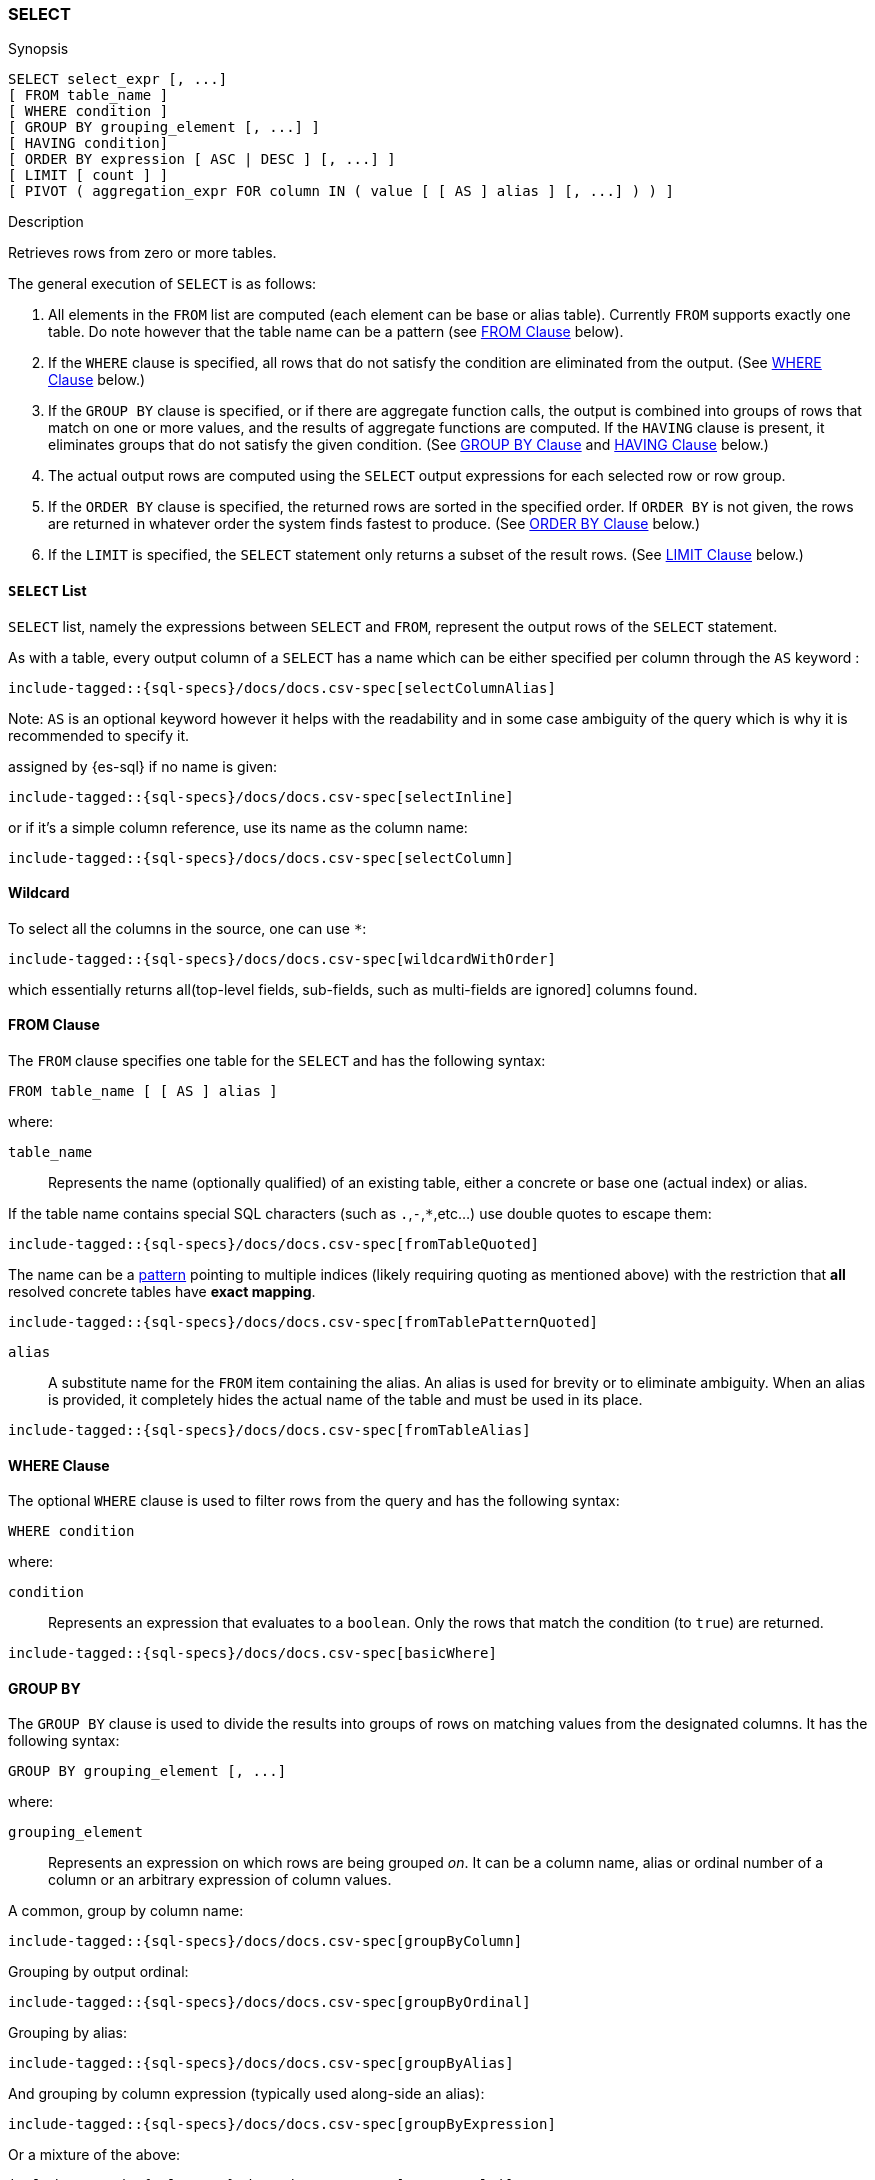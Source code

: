 [role="xpack"]
[testenv="basic"]
[[sql-syntax-select]]
=== SELECT

.Synopsis
[source, sql]
----
SELECT select_expr [, ...]
[ FROM table_name ]
[ WHERE condition ]
[ GROUP BY grouping_element [, ...] ]
[ HAVING condition]
[ ORDER BY expression [ ASC | DESC ] [, ...] ]
[ LIMIT [ count ] ]
[ PIVOT ( aggregation_expr FOR column IN ( value [ [ AS ] alias ] [, ...] ) ) ]
----

.Description

Retrieves rows from zero or more tables.

The general execution of `SELECT` is as follows:

. All elements in the `FROM` list are computed (each element can be base or alias table). Currently `FROM` supports exactly one table. Do note however that the table name can be a pattern (see <<sql-syntax-from, FROM Clause>> below).
. If the `WHERE` clause is specified, all rows that do not satisfy the condition are eliminated from the output. (See <<sql-syntax-where, WHERE Clause>> below.)
. If the `GROUP BY` clause is specified, or if there are aggregate function calls, the output is combined into groups of rows that match on one or more values, and the results of aggregate functions are computed. If the `HAVING` clause is present, it eliminates groups that do not satisfy the given condition. (See <<sql-syntax-group-by, GROUP BY Clause>> and <<sql-syntax-having, HAVING Clause>> below.)
. The actual output rows are computed using the `SELECT` output expressions for each selected row or row group.
. If the `ORDER BY` clause is specified, the returned rows are sorted in the specified order. If `ORDER BY` is not given, the rows are returned in whatever order the system finds fastest to produce. (See <<sql-syntax-order-by,ORDER BY Clause>> below.)
. If the `LIMIT` is specified, the `SELECT` statement only returns a subset of the result rows. (See <<sql-syntax-limit, LIMIT Clause>> below.)


[[sql-syntax-select-list]]
==== `SELECT` List

`SELECT` list, namely the expressions between `SELECT` and `FROM`, represent the output rows of the `SELECT` statement.

As with a table, every output column of a `SELECT` has a name which can be either specified per column through the `AS` keyword :

[source, sql]
----
include-tagged::{sql-specs}/docs/docs.csv-spec[selectColumnAlias]
----

Note: `AS` is an optional keyword however it helps with the readability and in some case ambiguity of the query
which is why it is recommended to specify it.

assigned by {es-sql} if no name is given:

[source, sql]
----
include-tagged::{sql-specs}/docs/docs.csv-spec[selectInline]
----

or if it's a simple column reference, use its name as the column name:

[source, sql]
----
include-tagged::{sql-specs}/docs/docs.csv-spec[selectColumn]
----

[[sql-syntax-select-wildcard]]
==== Wildcard

To select all the columns in the source, one can use `*`:

[source, sql]
----
include-tagged::{sql-specs}/docs/docs.csv-spec[wildcardWithOrder]
----

which essentially returns all(top-level fields, sub-fields, such as multi-fields are ignored] columns found.

[[sql-syntax-from]]
==== FROM Clause

The `FROM` clause specifies one table for the `SELECT` and has the following syntax:

[source, sql]
----
FROM table_name [ [ AS ] alias ]
----

where:

`table_name`::

Represents the name (optionally qualified) of an existing table, either a concrete or base one (actual index) or alias.


If the table name contains special SQL characters (such as `.`,`-`,`*`,etc...) use double quotes to escape them:

[source, sql]
----
include-tagged::{sql-specs}/docs/docs.csv-spec[fromTableQuoted]
----

The name can be a <<multi-index, pattern>> pointing to multiple indices (likely requiring quoting as mentioned above) with the restriction that *all* resolved concrete tables have **exact mapping**.

[source, sql]
----
include-tagged::{sql-specs}/docs/docs.csv-spec[fromTablePatternQuoted]
----

`alias`::
A substitute name for the `FROM` item containing the alias. An alias is used for brevity or to eliminate ambiguity. When an alias is provided, it completely hides the actual name of the table and must be used in its place.

[source, sql]
----
include-tagged::{sql-specs}/docs/docs.csv-spec[fromTableAlias]
----

[[sql-syntax-where]]
==== WHERE Clause

The optional `WHERE` clause is used to filter rows from the query and has the following syntax:

[source, sql]
----
WHERE condition
----

where:

`condition`::

Represents an expression that evaluates to a `boolean`. Only the rows that match the condition (to `true`) are returned.

[source, sql]
----
include-tagged::{sql-specs}/docs/docs.csv-spec[basicWhere]
----

[[sql-syntax-group-by]]
==== GROUP BY

The `GROUP BY` clause is used to divide the results into groups of rows on matching values from the designated columns. It has the following syntax:

[source, sql]
----
GROUP BY grouping_element [, ...]
----

where:

`grouping_element`::

Represents an expression on which rows are being grouped _on_. It can be a column name, alias or ordinal number of a column or an arbitrary expression of column values.

A common, group by column name:

[source, sql]
----
include-tagged::{sql-specs}/docs/docs.csv-spec[groupByColumn]
----

Grouping by output ordinal:

[source, sql]
----
include-tagged::{sql-specs}/docs/docs.csv-spec[groupByOrdinal]
----

Grouping by alias:

[source, sql]
----
include-tagged::{sql-specs}/docs/docs.csv-spec[groupByAlias]
----

And grouping by column expression (typically used along-side an alias):

[source, sql]
----
include-tagged::{sql-specs}/docs/docs.csv-spec[groupByExpression]
----

Or a mixture of the above:
[source, sql]
----
include-tagged::{sql-specs}/docs/docs.csv-spec[groupByMulti]
----


When a `GROUP BY` clause is used in a `SELECT`, _all_ output expressions must be either aggregate functions or expressions used for grouping or derivatives of (otherwise there would be more than one possible value to return for each ungrouped column).

To wit:

[source, sql]
----
include-tagged::{sql-specs}/docs/docs.csv-spec[groupByAndAgg]
----

Expressions over aggregates used in output:

[source, sql]
----
include-tagged::{sql-specs}/docs/docs.csv-spec[groupByAndAggExpression]
----

Multiple aggregates used:

[source, sql]
----
include-tagged::{sql-specs}/docs/docs.csv-spec[groupByAndMultipleAggs]
----

[TIP]
If custom bucketing is required, it can be achieved with the use of <<sql-functions-conditional-case, `CASE`>>,
as shown <<sql-functions-conditional-case-groupby-custom-buckets, here>>.

[[sql-syntax-group-by-implicit]]
===== Implicit Grouping

When an aggregation is used without an associated `GROUP BY`, an __implicit grouping__ is applied, meaning all selected rows are considered to form a single default, or implicit group.
As such, the query emits only a single row (as there is only a single group).

A common example is counting the number of records:

[source, sql]
----
include-tagged::{sql-specs}/docs/docs.csv-spec[groupByImplicitCount]
----

Of course, multiple aggregations can be applied:

[source, sql]
----
include-tagged::{sql-specs}/docs/docs.csv-spec[groupByImplicitMultipleAggs]
----

[[sql-syntax-having]]
==== HAVING

The `HAVING` clause can be used _only_ along aggregate functions (and thus `GROUP BY`) to filter what groups are kept or not and has the following syntax:

[source, sql]
----
HAVING condition
----

where:

`condition`::

Represents an expression that evaluates to a `boolean`. Only groups that match the condition (to `true`) are returned.

Both `WHERE` and `HAVING` are used for filtering however there are several significant differences between them:

. `WHERE` works on individual *rows*, `HAVING` works on the *groups* created by ``GROUP BY``
. `WHERE` is evaluated *before* grouping, `HAVING` is evaluated *after* grouping

[source, sql]
----
include-tagged::{sql-specs}/docs/docs.csv-spec[groupByHaving]
----

Further more, one can use multiple aggregate expressions inside `HAVING` even ones that are not used in the output (`SELECT`):

[source, sql]
----
include-tagged::{sql-specs}/docs/docs.csv-spec[groupByHavingMultiple]
----

[[sql-syntax-having-group-by-implicit]]
===== Implicit Grouping

As indicated above, it is possible to have a `HAVING` clause without a `GROUP BY`. In this case, the so-called <<sql-syntax-group-by-implicit, __implicit grouping__>> is applied, meaning all selected rows are considered to form a single group and `HAVING` can be applied on any of the aggregate functions specified on this group.
As such, the query emits only a single row (as there is only a single group) and `HAVING` condition returns either one row (the group) or zero if the condition fails.

In this example, `HAVING` matches:

[source, sql]
----
include-tagged::{sql-specs}/docs/docs.csv-spec[groupByHavingImplicitMatch]
----

//However `HAVING` can also not match, in which case an empty result is returned:
//
//[source, sql]
//----
//include-tagged::{sql-specs}/docs/docs.csv-spec[groupByHavingImplicitNoMatch]
//----


[[sql-syntax-order-by]]
==== ORDER BY

The `ORDER BY` clause is used to sort the results of `SELECT` by one or more expressions:

[source, sql]
----
ORDER BY expression [ ASC | DESC ] [, ...]
----

where:

`expression`::

Represents an input column, an output column or an ordinal number of the position (starting from one) of an output column. Additionally, ordering can be done based on the results _score_.
The direction, if not specified, is by default `ASC` (ascending).
Regardless of the ordering specified, null values are ordered last (at the end).

IMPORTANT: When used along-side, `GROUP BY` expression can point _only_ to the columns used for grouping or aggregate functions.

For example, the following query sorts by an arbitrary input field (`page_count`):

[source, sql]
----
include-tagged::{sql-specs}/docs/docs.csv-spec[orderByBasic]
----

[[sql-syntax-order-by-grouping]]
==== Order By and Grouping

For queries that perform grouping, ordering can be applied either on the grouping columns (by default ascending) or on aggregate functions. 

NOTE: With `GROUP BY`, make sure the ordering targets the resulting group - applying it to individual elements inside the group will have no impact on the results since regardless of the order, values inside the group are aggregated.

For example, to order groups simply indicate the grouping key:

[source, sql]
----
include-tagged::{sql-specs}/docs/docs.csv-spec[orderByGroup]
----

Multiple keys can be specified of course:
[source, sql]
----
include-tagged::{sql-specs}/docs/docs.csv-spec[groupByMulti]
----

Further more, it is possible to order groups based on aggregations of their values:

[source, sql]
----
include-tagged::{sql-specs}/docs/docs.csv-spec[orderByAgg]
----

IMPORTANT: Ordering by aggregation is possible for up to *10000* entries for memory consumption reasons.
In cases where the results pass this threshold, use <<sql-syntax-limit,`LIMIT`>> to reduce the number
of results.

[[sql-syntax-order-by-score]]
==== Order By Score

When doing full-text queries in the `WHERE` clause, results can be returned based on their
{defguide}/relevance-intro.html[score] or _relevance_ to the given query.

NOTE: When doing multiple text queries in the `WHERE` clause then, their scores will be
combined using the same rules as {es}'s
<<query-dsl-bool-query,bool query>>. 

To sort based on the `score`, use the special function `SCORE()`:

[source, sql]
----
include-tagged::{sql-specs}/docs/docs.csv-spec[orderByScore]
----

Note that you can return `SCORE()` by using a full-text search predicate in the `WHERE` clause.
This is possible even if `SCORE()` is not used for sorting:

[source, sql]
----
include-tagged::{sql-specs}/docs/docs.csv-spec[orderByScoreWithMatch]
----

NOTE:
Trying to return `score` from a non full-text query will return the same value for all results, as
all are equally relevant.

[[sql-syntax-limit]]
==== LIMIT

The `LIMIT` clause restricts (limits) the number of rows returns using the format:

[source, sql]
----
LIMIT ( count | ALL )
----

where

count:: is a positive integer or zero indicating the maximum *possible* number of results being returned (as there might be less matches than the limit). If `0` is specified, no results are returned.

ALL:: indicates there is no limit and thus all results are being returned.

To return 

[source, sql]
----
include-tagged::{sql-specs}/docs/docs.csv-spec[limitBasic]
----

[[sql-syntax-pivot]]
==== PIVOT

The `PIVOT` clause performs a cross tabulation on the results of the query: it aggregates the results and rotates rows into columns. The rotation is done by turning unique values from one column in the expression - the pivoting column - into multiple columns in the output. The column values are aggregations on the remaining columns specified in the expression.

The clause can be broken down in three parts: the aggregation, the `FOR`- and the `IN`-subclause.

The `aggregation_expr` subclause specifies an expression containing an <<sql-functions-aggs, aggregation function>> to be applied on one of the source columns. Only one aggregation can be provided, currently.

The `FOR`-subclause specifies the pivoting column: the distinct values of this column will become the candidate set of values to be rotated.

The `IN`-subclause defines a filter: the intersection between the set provided here and the candidate set from the `FOR`-subclause will be rotated to become the headers of the columns appended to the end result. The filter can not be a subquery, one must provide here literal values, obtained in advance.

The pivoting operation will perform an implicit <<sql-syntax-group-by, GROUP BY>> on all source columns not specified in the `PIVOT` clause, along with the values filtered through the `IN`-clause. Consider the following statement:

[source, sql]
----
include-tagged::{sql-specs}/pivot.csv-spec[sumWithoutSubquery]
----

The query execution could logically be broken down in the following steps:

. a <<sql-syntax-group-by, GROUP BY>> on the column in the `FOR`-clause: `languages`;
. the resulting values are filtered through the set provided in the `IN`-clause;
. the now filtered column is pivoted to form the headers of the two additional columns appended to the result: `1` and `2`;
. a <<sql-syntax-group-by, GROUP BY>> on all columns of the source table `test_emp`, except `salary` (part of the aggregation subclause) and `languages` (part of the `FOR`-clause);
. the values in these appended columns are the `SUM` aggregations of `salary`, grouped by the respective language.


The table-value expression to cross-tabulate can also be the result of a subquery:

[source, sql]
----
include-tagged::{sql-specs}/pivot.csv-spec[averageWithOneValue]
----

The pivoted columns can be aliased (and quoting is required to accommodate white spaces), with or without a supporting `AS` token:

[source, sql]
----
include-tagged::{sql-specs}/pivot.csv-spec[averageWithTwoValuesAndAlias]
----

The resulting cross tabulation can further have the <<sql-syntax-order-by,ORDER BY>> and <<sql-syntax-limit, LIMIT>> clauses applied:

[source, sql]
----
include-tagged::{sql-specs}/pivot.csv-spec[averageWithOneValueAndOrder]
----

